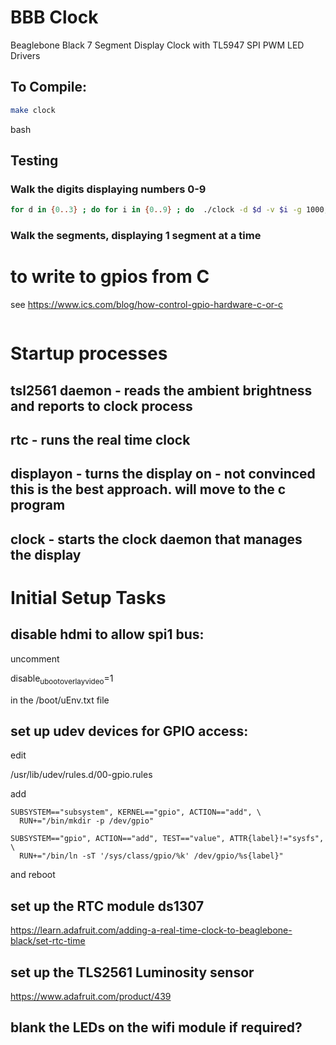 * BBB Clock
Beaglebone Black 7 Segment Display Clock with TL5947 SPI PWM LED Drivers
** To Compile:
#+BEGIN_SRC bash
make clock
#+end_SRC bash
** Testing
*** Walk the digits displaying numbers 0-9
#+BEGIN_SRC bash
for d in {0..3} ; do for i in {0..9} ; do  ./clock -d $d -v $i -g 1000; sleep 1; done; done
#+END_SRC

*** Walk the segments, displaying 1 segment at a time
* to write to gpios from C
see https://www.ics.com/blog/how-control-gpio-hardware-c-or-c
#+begin_src 
#+end_src
* Startup processes
** tsl2561 daemon - reads the ambient brightness and reports to clock process
** rtc - runs the real time clock 
** displayon - turns the display on - not convinced this is the best approach. will move to the c program
** clock - starts the clock daemon that manages the display

* Initial Setup Tasks
** disable hdmi to allow spi1 bus:
uncomment

disable_uboot_overlay_video=1

in the /boot/uEnv.txt file
** set up udev devices for GPIO access:
edit 

/usr/lib/udev/rules.d/00-gpio.rules

add 
#+begin_src
SUBSYSTEM=="subsystem", KERNEL=="gpio", ACTION=="add", \
  RUN+="/bin/mkdir -p /dev/gpio"

SUBSYSTEM=="gpio", ACTION=="add", TEST=="value", ATTR{label}!="sysfs", \
  RUN+="/bin/ln -sT '/sys/class/gpio/%k' /dev/gpio/%s{label}"
#+end_src
and reboot
** set up the RTC module ds1307

https://learn.adafruit.com/adding-a-real-time-clock-to-beaglebone-black/set-rtc-time
** set up the TLS2561 Luminosity sensor
https://www.adafruit.com/product/439
** blank the LEDs on the wifi module if required?


